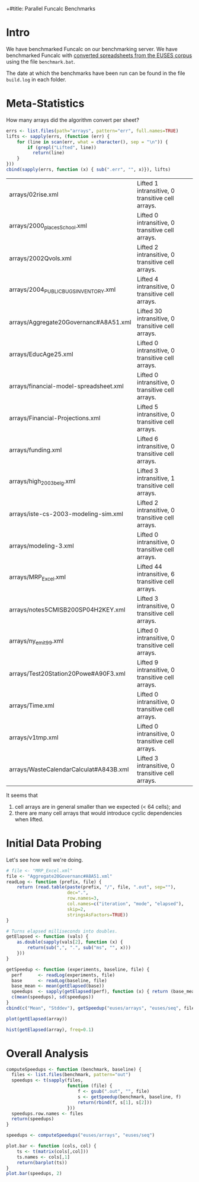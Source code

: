 +#title: Parallel Funcalc Benchmarks

* Intro

We have benchmarked Funcalc on our benchmarking server.  We have benchmarked Funcalc with
[[https://github.com/popular-parallel-programming/funcalc-euses][converted spreadsheets from the EUSES corpus]] using the file ~benchmark.bat~.

The date at which the benchmarks have been run can be found in the file ~build.log~ in each folder.


* Meta-Statistics

How many arrays did the algorithm convert per sheet?

#+begin_src R :session :results value
  errs <- list.files(path="arrays", pattern="err", full.names=TRUE)
  lifts <- sapply(errs, (function (err) {
      for (line in scan(err, what = character(), sep = "\n")) {
          if (grepl("Lifted", line))
            return(line)
      }
  }))
  cbind(sapply(errs, function (x) { sub(".err", "", x)}), lifts)
#+end_src

#+RESULTS:

| arrays/02rise.xml                      | Lifted 1 intransitive, 0 transitive cell arrays.  |
| arrays/2000_places_School.xml            | Lifted 0 intransitive, 0 transitive cell arrays.  |
| arrays/2002Qvols.xml                   | Lifted 2 intransitive, 0 transitive cell arrays.  |
| arrays/2004_PUBLIC_BUGS_INVENTORY.xml     | Lifted 4 intransitive, 0 transitive cell arrays.  |
| arrays/Aggregate20Governanc#A8A51.xml  | Lifted 30 intransitive, 0 transitive cell arrays. |
| arrays/EducAge25.xml                   | Lifted 0 intransitive, 0 transitive cell arrays.  |
| arrays/financial-model-spreadsheet.xml | Lifted 0 intransitive, 0 transitive cell arrays.  |
| arrays/Financial-Projections.xml       | Lifted 5 intransitive, 0 transitive cell arrays.  |
| arrays/funding.xml                     | Lifted 6 intransitive, 0 transitive cell arrays.  |
| arrays/high_2003_belg.xml                | Lifted 3 intransitive, 1 transitive cell arrays.  |
| arrays/iste-cs-2003-modeling-sim.xml   | Lifted 2 intransitive, 0 transitive cell arrays.  |
| arrays/modeling-3.xml                  | Lifted 0 intransitive, 0 transitive cell arrays.  |
| arrays/MRP_Excel.xml                    | Lifted 44 intransitive, 6 transitive cell arrays. |
| arrays/notes5CMISB200SP04H2KEY.xml     | Lifted 3 intransitive, 0 transitive cell arrays.  |
| arrays/ny_emit99.xml                    | Lifted 0 intransitive, 0 transitive cell arrays.  |
| arrays/Test20Station20Powe#A90F3.xml   | Lifted 9 intransitive, 0 transitive cell arrays.  |
| arrays/Time.xml                        | Lifted 0 intransitive, 0 transitive cell arrays.  |
| arrays/v1tmp.xml                       | Lifted 0 intransitive, 0 transitive cell arrays.  |
| arrays/WasteCalendarCalculat#A843B.xml | Lifted 3 intransitive, 0 transitive cell arrays.  |


It seems that

1. cell arrays are in general smaller than we expected (< 64 cells); and
2. there are many cell arrays that would introduce cyclic dependencies when lifted.


* Initial Data Probing

Let's see how well we're doing.

#+begin_src R :session :results value
  # file <- "MRP_Excel.xml"
  file <- "Aggregate20Governanc#A8A51.xml"
  readLog <- function (prefix, file) {
      return (read.table(paste(prefix, "/", file, ".out", sep=""),
                         dec=".",
                         row.names=3,
                         col.names=c("iteration", "mode", "elapsed"),
                         skip=2,
                         stringsAsFactors=TRUE))
  }

  # Turns elapsed milliseconds into doubles.
  getElapsed <- function (vals) {
      as.double(sapply(vals[2], function (x) {
          return(sub(",", ".", sub("ms", "", x)))
      }))
  }

  getSpeedup <- function (experiments, baseline, file) {
    perf      <- readLog(experiments, file)
    base      <- readLog(baseline, file)
    base_mean <- mean(getElapsed(base))
    speedups  <- sapply(getElapsed(perf), function (x) { return (base_mean / x)})
    c(mean(speedups), sd(speedups))
  }
  cbind(c("Mean", "Stddev"), getSpeedup("euses/arrays", "euses/seq", file))
#+end_src

#+RESULTS:
| Mean   |  0.728161362682299 |
| Stddev | 0.0396664158596318 |

#+begin_src R :session :results graphics :file plots/MRP_Excel_array_plot.png
  plot(getElapsed(array))
#+end_src

#+RESULTS:
[[file:plots/MRP_Excel_array_plot.png]]

#+begin_src R :session :results graphics :file plots/MRP_Excel_array_hist.png
  hist(getElapsed(array), freq=0.1)
#+end_src

#+RESULTS:
[[file:plots/MRP_Excel_array_hist.png]]


* Overall Analysis

#+begin_src R :session :results value
  computeSpeedups <- function (benchmark, baseline) {
    files <- list.files(benchmark, pattern="out")
    speedups <- t(sapply(files,
                         function (file) {
                             f <- gsub(".out", "", file)
                             s <- getSpeedup(benchmark, baseline, f)
                             return(rbind(f, s[1], s[2]))
                         }))
    speedups.row.names <- files
    return(speedups)
  }

  speedups <- computeSpeedups("euses/arrays", "euses/seq")
#+end_src

#+RESULTS:
| 02rise.xml                      |  1.29935115137683 |  0.0111817642131435 |
| 2000_places_School.xml            | 0.958804022733049 |  0.0196463874124325 |
| 2002Qvols.xml                   |  1.05445146981825 |  0.0579153407486464 |
| 2004_PUBLIC_BUGS_INVENTORY.xml     |  2.55936080359615 |  0.0432220803385926 |
| Aggregate20Governanc#A8A51.xml  | 0.728161362682299 |  0.0396664158596318 |
| EducAge25.xml                   | 0.992521322687699 |    0.01316451835416 |
| financial-model-spreadsheet.xml |  1.00408488642795 |  0.0185798889449448 |
| Financial-Projections.xml       | 0.671978492275997 |   0.172038397229881 |
| funding.xml                     | 0.938115923760974 |  0.0127707539968076 |
| high_2003_belg.xml                |  1.00804140160569 | 0.00713195684269357 |
| iste-cs-2003-modeling-sim.xml   |  1.06686689564902 |  0.0221215932381738 |
| modeling-3.xml                  | 0.885667106961191 |  0.0644298329546388 |
| MRP_Excel.xml                    |  1.00783552107408 | 0.00759186384897456 |
| notes5CMISB200SP04H2KEY.xml     | 0.896945932800307 |  0.0299784889824813 |
| ny_emit99.xml                    |  0.99600164373344 | 0.00573464551245189 |
| Test20Station20Powe#A90F3.xml   |  1.18589834624624 |  0.0388060699704289 |
| Time.xml                        |  1.03850249246594 |   0.011969563831197 |
| v1tmp.xml                       |  1.13224970460943 |  0.0261843664370754 |
| WasteCalendarCalculat#A843B.xml | 0.892923891815097 |   0.104011986966532 |


#+begin_src R :session :results graphics :file plots/errorbars.png
  plot.bar <- function (cols, col) {
      ts <- t(matrix(cols[,col]))
      ts.names <- cols[,1]
      return(barplot(ts))
  }
  plot.bar(speedups, 2)
#+end_src

#+RESULTS:
[[file:plots/errorbars.png]]
